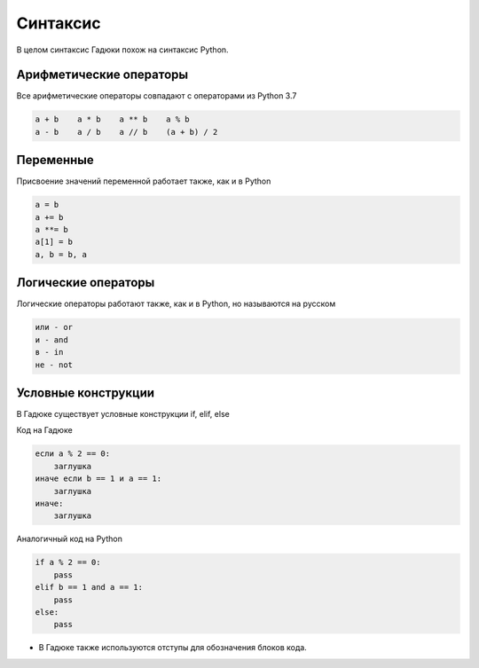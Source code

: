 Синтаксис
=====

В целом синтаксис Гадюки похож на синтаксис Python.

Арифметические операторы
~~~~~~~~~~~~~~~~~~~~~~~~

Все арифметические операторы совпадают с операторами из Python 3.7

.. code-block:: python 

    a + b    a * b    a ** b    a % b
    a - b    a / b    a // b    (a + b) / 2

Переменные
~~~~~~~~~~
Присвоение значений переменной работает также, как и в Python

.. code-block:: python 

    a = b
    a += b
    a **= b
    a[1] = b
    a, b = b, a
    
Логические операторы
~~~~~~~~~~~~~~~~~~~~
Логические операторы работают также, как и в Python, но называются на русском

.. code-block:: python 

    или - or
    и - and
    в - in
    не - not
    
Условные конструкции
~~~~~~~~~~~~~~~~~~~~~~~~
В Гадюке существует условные конструкции if, elif, else

Код на Гадюке

.. code-block:: python 

    если a % 2 == 0:
        заглушка
    иначе если b == 1 и a == 1:
        заглушка
    иначе:
        заглушка
        
Аналогичный код на Python

.. code-block:: python 

    if a % 2 == 0:
        pass
    elif b == 1 and a == 1:
        pass
    else:
        pass



- В Гадюке также используются отступы для обозначения блоков кода.
